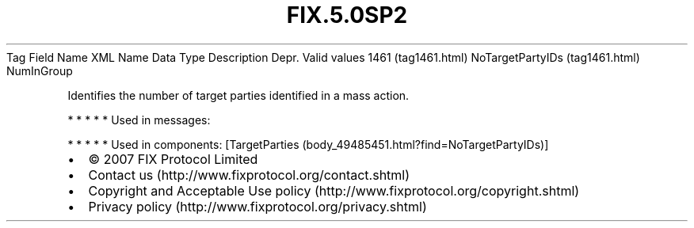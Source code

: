 .TH FIX.5.0SP2 "" "" "Tag #1461"
Tag
Field Name
XML Name
Data Type
Description
Depr.
Valid values
1461 (tag1461.html)
NoTargetPartyIDs (tag1461.html)
NumInGroup
.PP
Identifies the number of target parties identified in a mass
action.
.PP
   *   *   *   *   *
Used in messages:
.PP
   *   *   *   *   *
Used in components:
[TargetParties (body_49485451.html?find=NoTargetPartyIDs)]

.PD 0
.P
.PD

.PP
.PP
.IP \[bu] 2
© 2007 FIX Protocol Limited
.IP \[bu] 2
Contact us (http://www.fixprotocol.org/contact.shtml)
.IP \[bu] 2
Copyright and Acceptable Use policy (http://www.fixprotocol.org/copyright.shtml)
.IP \[bu] 2
Privacy policy (http://www.fixprotocol.org/privacy.shtml)
